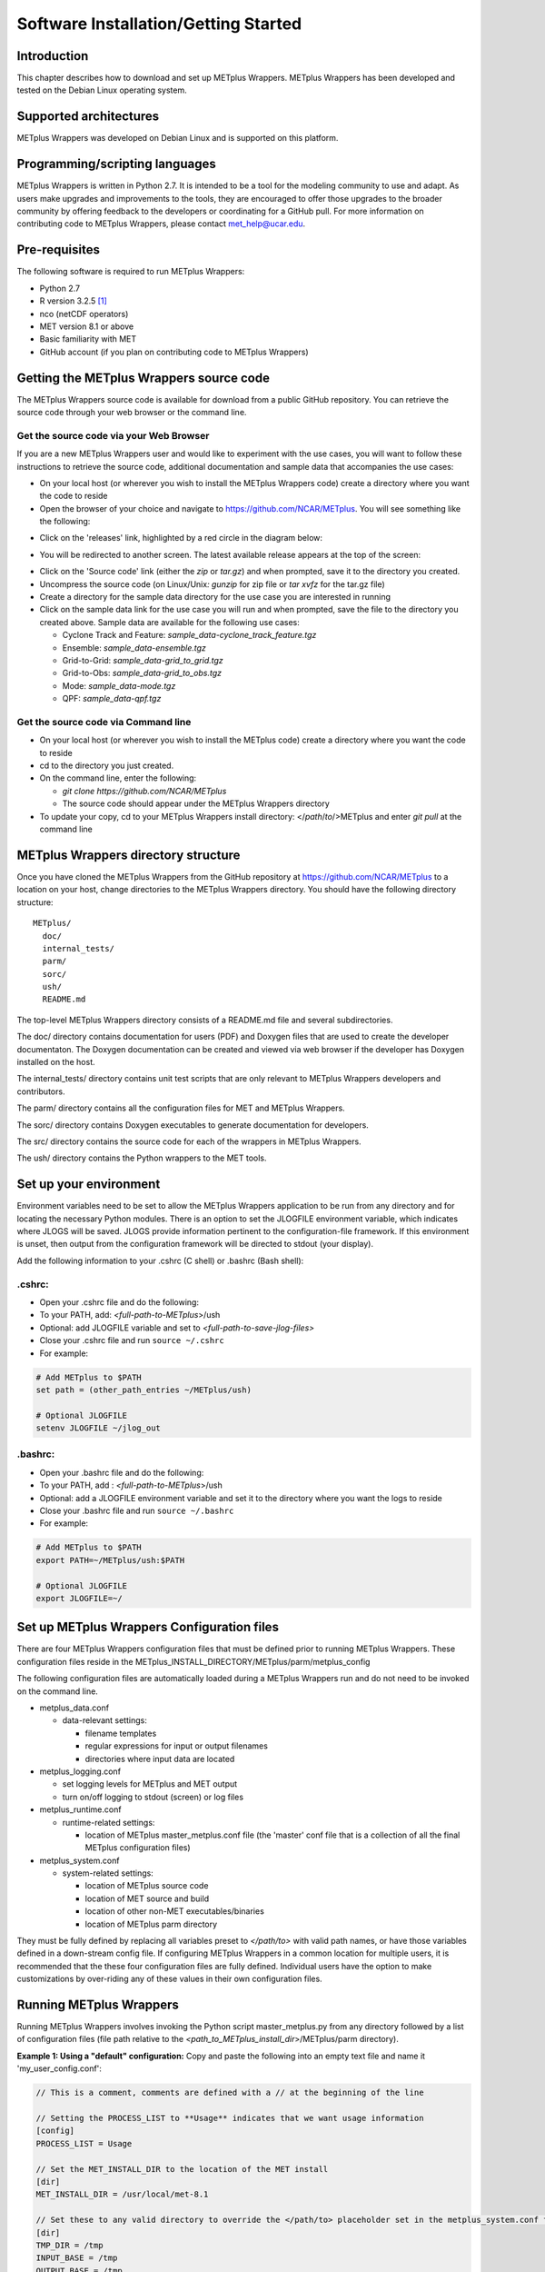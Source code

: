.. _install:

Software Installation/Getting Started
=====================================

Introduction
------------

This chapter describes how to download and set up METplus Wrappers.
METplus Wrappers has been developed and tested on the Debian Linux
operating system.

Supported architectures
-----------------------

METplus Wrappers was developed on Debian Linux and is supported on this
platform.

Programming/scripting languages
-------------------------------

METplus Wrappers is written in Python 2.7. It is intended to be a tool
for the modeling community to use and adapt. As users make upgrades and
improvements to the tools, they are encouraged to offer those upgrades
to the broader community by offering feedback to the developers or
coordinating for a GitHub pull. For more information on contributing
code to METplus Wrappers, please contact
`met_help@ucar.edu <met_help@ucar.edu>`__.

Pre-requisites
--------------

The following software is required to run METplus Wrappers:

-  Python 2.7

-  R version 3.2.5  [1]_

-  nco (netCDF operators)

-  MET version 8.1 or above

-  Basic familiarity with MET

-  GitHub account (if you plan on contributing code to METplus Wrappers)

.. _getcode:

Getting the METplus Wrappers source code
----------------------------------------

The METplus Wrappers source code is available for download from a public
GitHub repository. You can retrieve the source code through your web
browser or the command line.

Get the source code via your Web Browser
~~~~~~~~~~~~~~~~~~~~~~~~~~~~~~~~~~~~~~~~

If you are a new METplus Wrappers user and would like to experiment with
the use cases, you will want to follow these instructions to retrieve
the source code, additional documentation and sample data that
accompanies the use cases:

-  On your local host (or wherever you wish to install the METplus
   Wrappers code) create a directory where you want the code to reside

-  Open the browser of your choice and navigate to
   https://github.com/NCAR/METplus. You will see something like the
   following:

.. image:: ../_static/metplus_repo.png

-  Click on the 'releases' link, highlighted by a red circle in the
   diagram below:

.. image:: ../_static/metplus_repo_release.png

-  You will be redirected to another screen. The latest available
   release appears at the top of the screen:

.. image:: ../_static/metplus_repo_releases_page.png

-  Click on the 'Source code' link (either the *zip* or *tar.gz*) and
   when prompted, save it to the directory you created.

-  Uncompress the source code (on Linux/Unix\ *: gunzip* for zip file or
   *tar xvfz* for the tar.gz file)

-  Create a directory for the sample data directory for the use case you
   are interested in running

-  Click on the sample data link for the use case you will run and when
   prompted, save the file to the directory you created above. Sample
   data are available for the following use cases:

   -  Cyclone Track and Feature: *sample_data-cyclone_track_feature.tgz*

   -  Ensemble: *sample_data-ensemble.tgz*

   -  Grid-to-Grid: *sample_data-grid_to_grid.tgz*

   -  Grid-to-Obs: *sample_data-grid_to_obs.tgz*

   -  Mode: *sample_data-mode.tgz*

   -  QPF: *sample_data-qpf.tgz*

Get the source code via Command line
~~~~~~~~~~~~~~~~~~~~~~~~~~~~~~~~~~~~

-  On your local host (or wherever you wish to install the METplus code)
   create a directory where you want the code to reside

-  cd to the directory you just created.

-  On the command line, enter the following:

   -  *git clone https://github.com/NCAR/METplus*

   -  The source code should appear under the METplus Wrappers directory

-  To update your copy, cd to your METplus Wrappers install directory:
   </*path*/*to*/>METplus and enter *git pull* at the command line

METplus Wrappers directory structure
------------------------------------

Once you have cloned the METplus Wrappers from the GitHub repository at
https://github.com/NCAR/METplus to a location on your host, change
directories to the METplus Wrappers directory. You should have the
following directory structure::

  METplus/
    doc/
    internal_tests/
    parm/
    sorc/
    ush/
    README.md

The top-level METplus Wrappers directory consists of a README.md file
and several subdirectories.

The doc/ directory contains documentation for users (PDF) and Doxygen
files that are used to create the developer documentaton. The Doxygen
documentation can be created and viewed via web browser if the developer
has Doxygen installed on the host.

The internal_tests/ directory contains unit test scripts that are only
relevant to METplus Wrappers developers and contributors.

The parm/ directory contains all the configuration files for MET and
METplus Wrappers.

The sorc/ directory contains Doxygen executables to generate
documentation for developers.

The src/ directory contains the source code for each of the wrappers in
METplus Wrappers.

The ush/ directory contains the Python wrappers to the MET tools.

Set up your environment
-----------------------

Environment variables need to be set to allow the METplus Wrappers
application to be run from any directory and for locating the necessary
Python modules. There is an option to set the JLOGFILE environment
variable, which indicates where JLOGS will be saved. JLOGS provide
information pertinent to the configuration-file framework. If this
environment is unset, then output from the configuration framework will
be directed to stdout (your display).

Add the following information to your .cshrc (C shell) or .bashrc (Bash
shell):

.cshrc:
~~~~~~~

-  Open your .cshrc file and do the following:

-  To your PATH, add: *<full-path-to*-*METplus*>/ush

-  Optional: add JLOGFILE variable and set to
   *<full-path-to-save-jlog-files>*

-  Close your .cshrc file and run ``source ~/.cshrc``

-  For example:

.. code-block:: tcsh

    # Add METplus to $PATH
    set path = (other_path_entries ~/METplus/ush)

    # Optional JLOGFILE
    setenv JLOGFILE ~/jlog_out

.bashrc:
~~~~~~~~

-  Open your .bashrc file and do the following:

-  To your PATH, add : *<full-path-to-METplus*>/ush

-  Optional: add a JLOGFILE environment variable and set it to the
   directory where you want the logs to reside

-  Close your .bashrc file and run ``source ~/.bashrc``

-  For example:

.. code-block:: bash

    # Add METplus to $PATH
    export PATH=~/METplus/ush:$PATH

    # Optional JLOGFILE
    export JLOGFILE=~/

Set up METplus Wrappers Configuration files
-------------------------------------------

There are four METplus Wrappers configuration files that must be defined
prior to running METplus Wrappers. These configuration files reside in
the METplus_INSTALL_DIRECTORY/METplus/parm/metplus_config

The following configuration files are automatically loaded during a
METplus Wrappers run and do not need to be invoked on the command line.

-  metplus_data.conf

   -  data-relevant settings:

      -  filename templates

      -  regular expressions for input or output filenames

      -  directories where input data are located

-  metplus_logging.conf

   -  set logging levels for METplus and MET output

   -  turn on/off logging to stdout (screen) or log files

-  metplus_runtime.conf

   -  runtime-related settings:

      -  location of METplus master_metplus.conf file (the 'master' conf
         file that is a collection of all the final METplus
         configuration files)

-  metplus_system.conf

   -  system-related settings:

      -  location of METplus source code

      -  location of MET source and build

      -  location of other non-MET executables/binaries

      -  location of METplus parm directory

They must be fully defined by replacing all variables preset to
*</path/to>* with valid path names, or have those variables defined in a
down-stream config file. If configuring METplus Wrappers in a common
location for multiple users, it is recommended that the these four
configuration files are fully defined. Individual users have the option
to make customizations by over-riding any of these values in their own
configuration files.

Running METplus Wrappers
------------------------

Running METplus Wrappers involves invoking the Python script
master_metplus.py from any directory followed by a list of configuration
files (file path relative to the
*<path_to_METplus_install_dir*>/METplus/parm directory).

**Example 1: Using a "default" configuration:**
Copy and paste the following into an empty text file and name it 'my_user_config.conf':

.. code-block:: none

  // This is a comment, comments are defined with a // at the beginning of the line
  
  // Setting the PROCESS_LIST to **Usage** indicates that we want usage information
  [config]
  PROCESS_LIST = Usage

  // Set the MET_INSTALL_DIR to the location of the MET install
  [dir]
  MET_INSTALL_DIR = /usr/local/met-8.1

  // Set these to any valid directory to override the </path/to> placeholder set in the metplus_system.conf file
  [dir]
  TMP_DIR = /tmp
  INPUT_BASE = /tmp
  OUTPUT_BASE = /tmp

Run METplus via: ``master_metplus.py -c ./<my_user_config.conf>`` or ``master_metplus.py -c /<username>/<my_user_config.conf>`` if you saved your default config in a directory other than where you are running master_metplus.py.

When the above command is run, a usage message appears indicating that other config files are required to perform useful tasks, as well as a list of currently supported wrappers:

.. code-block:: none

  USAGE: This is a default process, please indicate more specific processes in the PROCESS_LIST variable in one or more of the following configuration files:
  
  -parm/metplus_config/metplus_runtime.conf
  -parm/metplus_use_cases/<usecase_name>/<usecase_name.conf>
  -parm/metplus_use_cases/<usecase_name>/examples/<example_name>.conf

  Currently available processes are:
  - CyclonePlotter
  - EnsembleStat
  - ExtractTiles
  - GempakToCF
  - GridStat
  - Mode
  - MTD
  - PB2NC
  - PcpCombine
  - PointStat
  - RegridDataPlane
  - SeriesByLead
  - SeriesByInit
  - TcPairs
  - TcStat
  - TCMPRPlotter

**Example 2: Using a use-case configuration:**

The command: 

.. code-block:: none

  master_metplus.py -c use_cases/feature_relative/feature_relative.conf

will run METplus using the defaults set in the three config files found in parm/metplus_config. Any variables defined in these three config files can be over-ridden in the parm/use_cases/feature_relative/feature_relative.conf file. METplus will run using the values specified in the feature_relative.conf file.

**Example 3: Using examp,e configuration to perform a specific evaluation (e.g. Model 1 vs. Obs 1, Model 1 vs. Obs 2, Model 2 vs. Obs 1, etc...):**

The command: 

.. code-block:: none
  
  master_metplus.py -c use_cases/feature_relative/feature_relative.conf \
  -c use_cases/feature_relative/examples/series_by_lead_all_fhrs.conf

will run METplus using the defaults set in the three config files in parm/metplus_config, where variables can be over-ridden by parm/use_cases/feature_relative/feature_relative.conf or in parm/use_cases/feature_relative/examples/series_by_lead_all_fhrs.conf. The order in which conf files are called is important. Variables that are defined in intermediate conf files will be over-ridden by the same variables set in the conf file following it, or the last conf file.

.. [1]
   R version 3.2.5 is required when the TCMPRPlotter wraps the
   plot_tcmpr.R script. Please refer to Chapter 21 Plotting and Graphics
   Support for more information about plot_tcmpr.R.
